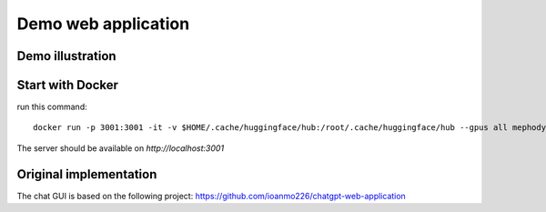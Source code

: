 Demo web application
====================

.. _demo_web_application:

Demo illustration
-----------------

.. _demo_illustration:

.. raw:: html

    <img width="900" alt="gui7" src="https://user-images.githubusercontent.com/21058413/261061587-51aa12f7-f996-4257-b1bc-afbec6db4da7.png">



Start with Docker
-----------------

run this command::

    docker run -p 3001:3001 -it -v $HOME/.cache/huggingface/hub:/root/.cache/huggingface/hub --gpus all mephodybro/polygraph_demo:0.0.17 polygraph_server

The server should be available on `http://localhost:3001`

Original implementation
-----------------------
The chat GUI is based on the following project: https://github.com/ioanmo226/chatgpt-web-application